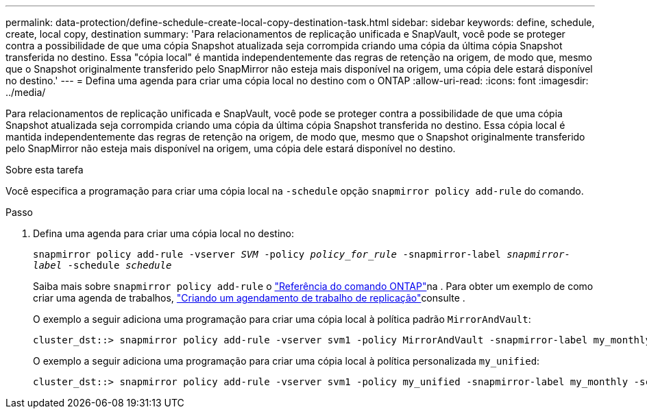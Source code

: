 ---
permalink: data-protection/define-schedule-create-local-copy-destination-task.html 
sidebar: sidebar 
keywords: define, schedule, create, local copy, destination 
summary: 'Para relacionamentos de replicação unificada e SnapVault, você pode se proteger contra a possibilidade de que uma cópia Snapshot atualizada seja corrompida criando uma cópia da última cópia Snapshot transferida no destino. Essa "cópia local" é mantida independentemente das regras de retenção na origem, de modo que, mesmo que o Snapshot originalmente transferido pelo SnapMirror não esteja mais disponível na origem, uma cópia dele estará disponível no destino.' 
---
= Defina uma agenda para criar uma cópia local no destino com o ONTAP
:allow-uri-read: 
:icons: font
:imagesdir: ../media/


[role="lead"]
Para relacionamentos de replicação unificada e SnapVault, você pode se proteger contra a possibilidade de que uma cópia Snapshot atualizada seja corrompida criando uma cópia da última cópia Snapshot transferida no destino. Essa cópia local é mantida independentemente das regras de retenção na origem, de modo que, mesmo que o Snapshot originalmente transferido pelo SnapMirror não esteja mais disponível na origem, uma cópia dele estará disponível no destino.

.Sobre esta tarefa
Você especifica a programação para criar uma cópia local na `-schedule` opção `snapmirror policy add-rule` do comando.

.Passo
. Defina uma agenda para criar uma cópia local no destino:
+
`snapmirror policy add-rule -vserver _SVM_ -policy _policy_for_rule_ -snapmirror-label _snapmirror-label_ -schedule _schedule_`

+
Saiba mais sobre `snapmirror policy add-rule` o link:https://docs.netapp.com/us-en/ontap-cli/snapmirror-policy-add-rule.html["Referência do comando ONTAP"^]na . Para obter um exemplo de como criar uma agenda de trabalhos, link:create-replication-job-schedule-task.html["Criando um agendamento de trabalho de replicação"]consulte .

+
O exemplo a seguir adiciona uma programação para criar uma cópia local à política padrão `MirrorAndVault`:

+
[listing]
----
cluster_dst::> snapmirror policy add-rule -vserver svm1 -policy MirrorAndVault -snapmirror-label my_monthly -schedule my_monthly
----
+
O exemplo a seguir adiciona uma programação para criar uma cópia local à política personalizada `my_unified`:

+
[listing]
----
cluster_dst::> snapmirror policy add-rule -vserver svm1 -policy my_unified -snapmirror-label my_monthly -schedule my_monthly
----

